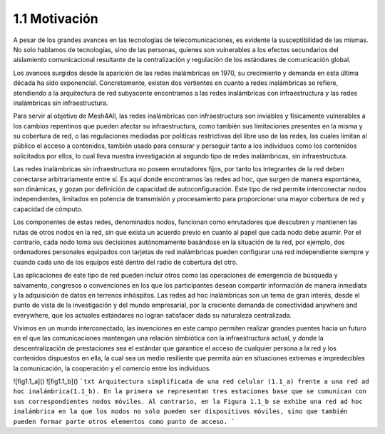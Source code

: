 --------------
1.1 Motivación
--------------

A pesar de los grandes avances en las tecnologías de telecomunicaciones, es evidente la susceptibilidad de las mismas. No solo hablamos de tecnologías, sino de las personas, quienes son vulnerables a los efectos secundarios del aislamiento comunicacional resultante de la centralización y regulación de los estándares de comunicación global.

Los avances surgidos desde la aparición de las redes inalámbricas en 1970, su crecimiento y demanda en esta última década ha sido exponencial. Concretamente, existen dos vertientes en cuanto a redes inalámbricas se refiere, atendiendo a la arquitectura de red subyacente encontramos a las redes inalámbricas con infraestructura y las redes inalámbricas sin infraestructura.

Para servir al objetivo de Mesh4All, las redes inalámbricas con infraestructura son inviables y físicamente vulnerables a los cambios repentinos que pueden afectar su infraestructura, como también sus limitaciones presentes en la misma y su cobertura de red, o las regulaciones mediadas por políticas restrictivas del libre uso de las redes, las cuales limitan al público el acceso a contenidos, también usado para censurar y perseguir tanto a los individuos como los contenidos solicitados por ellos, lo cual lleva nuestra investigación al segundo tipo de redes inalámbricas, sin infraestructura.

Las redes inalámbricas sin infraestructura no poseen enrutadores fijos, por tanto los integrantes de la red deben conectarse arbitrariamente entre sí. Es aquí donde encontramos las redes ad hoc, que surgen de manera espontánea, son dinámicas, y gozan por definición de capacidad de autoconfiguración. Este tipo de red permite interconectar nodos independientes, limitados en potencia de transmisión y procesamiento para proporcionar una mayor cobertura de red y capacidad de cómputo.

Los componentes de estas redes, denominados nodos, funcionan como enrutadores que descubren y mantienen las rutas de otros nodos en la red, sin que exista un acuerdo previo en cuanto al papel que cada nodo debe asumir. Por el contrario, cada nodo toma sus decisiones autónomamente basándose en la situación de la red, por ejemplo, dos ordenadores personales equipados con tarjetas de red inalámbricas pueden configurar una red independiente siempre y cuando cada uno de los equipos esté dentro del radio de cobertura del otro.

Las aplicaciones de este tipo de red pueden incluir otros como las operaciones de emergencia de búsqueda y salvamento, congresos o convenciones en los que los participantes desean compartir información de manera inmediata y la adquisición de datos en terrenos inhóspitos. Las redes ad hoc inalámbricas son un tema de gran interés, desde el punto de vista de la investigación y del mundo empresarial, por la creciente demanda de conectividad anywhere and everywhere, que los actuales estándares no logran satisfacer dada su naturaleza centralizada.

Vivimos en un mundo interconectado, las invenciones en este campo permiten realizar grandes puentes hacia un futuro en el que las comunicaciones mantengan una relación simbiótica con la infraestructura actual, y donde la descentralización de prestaciones sea el estándar que garantice el acceso de cualquier persona a la red y los contenidos dispuestos en ella, la cual sea un medio resiliente que permita aún en situaciones extremas e impredecibles la comunicación, la cooperación y el comercio entre los individuos.

![fig1.1_a]()
![fig1.1_b]()
```txt
Arquitectura simplificada de una red celular (1.1_a) frente a una red ad hoc inalámbrica(1.1_b).
En la primera se representan tres estaciones base que se comunican con sus correspondientes nodos móviles.
Al contrario, en la Figura 1.1_b se exhibe una red ad hoc inalámbrica en la que los nodos no solo pueden ser dispositivos móviles, 
sino que también pueden formar parte otros elementos como punto de acceso.
```
